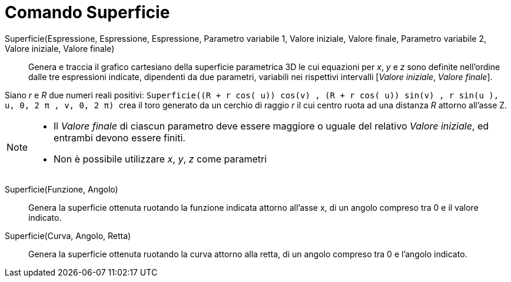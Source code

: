= Comando Superficie
:page-en: commands/Surface
ifdef::env-github[:imagesdir: /it/modules/ROOT/assets/images]

Superficie(Espressione, Espressione, Espressione, Parametro variabile 1, Valore iniziale, Valore finale, Parametro variabile 2, Valore iniziale, Valore finale)::
  Genera e traccia il grafico cartesiano della superficie parametrica 3D le cui equazioni per _x_, _y_ e _z_ sono
  definite nell'ordine dalle tre espressioni indicate, dipendenti da due parametri, variabili nei rispettivi intervalli [_Valore
  iniziale_, _Valore finale_].

[EXAMPLE]
====

Siano _r_ e _R_ due numeri reali positivi:
`++Superficie((R + r cos( u)) cos(v) , (R + r cos( u)) sin(v) , r sin(u ), u, 0, 2 π , v, 0, 2 π)  ++` crea il toro
generato da un cerchio di raggio _r_ il cui centro ruota ad una distanza _R_ attorno all'asse Z.

====

[NOTE]
====

* Il _Valore finale_ di ciascun parametro deve essere maggiore o uguale del relativo _Valore iniziale_, ed entrambi
devono essere finiti.
* Non è possibile utilizzare _x_, _y_, _z_ come parametri

====

Superficie(Funzione, Angolo)::
  Genera la superficie ottenuta ruotando la funzione indicata attorno all'asse x, di un angolo compreso tra 0 e il
  valore indicato.

Superficie(Curva, Angolo, Retta)::
  Genera la superficie ottenuta ruotando la curva attorno alla retta, di un angolo compreso tra 0 e l'angolo indicato.
